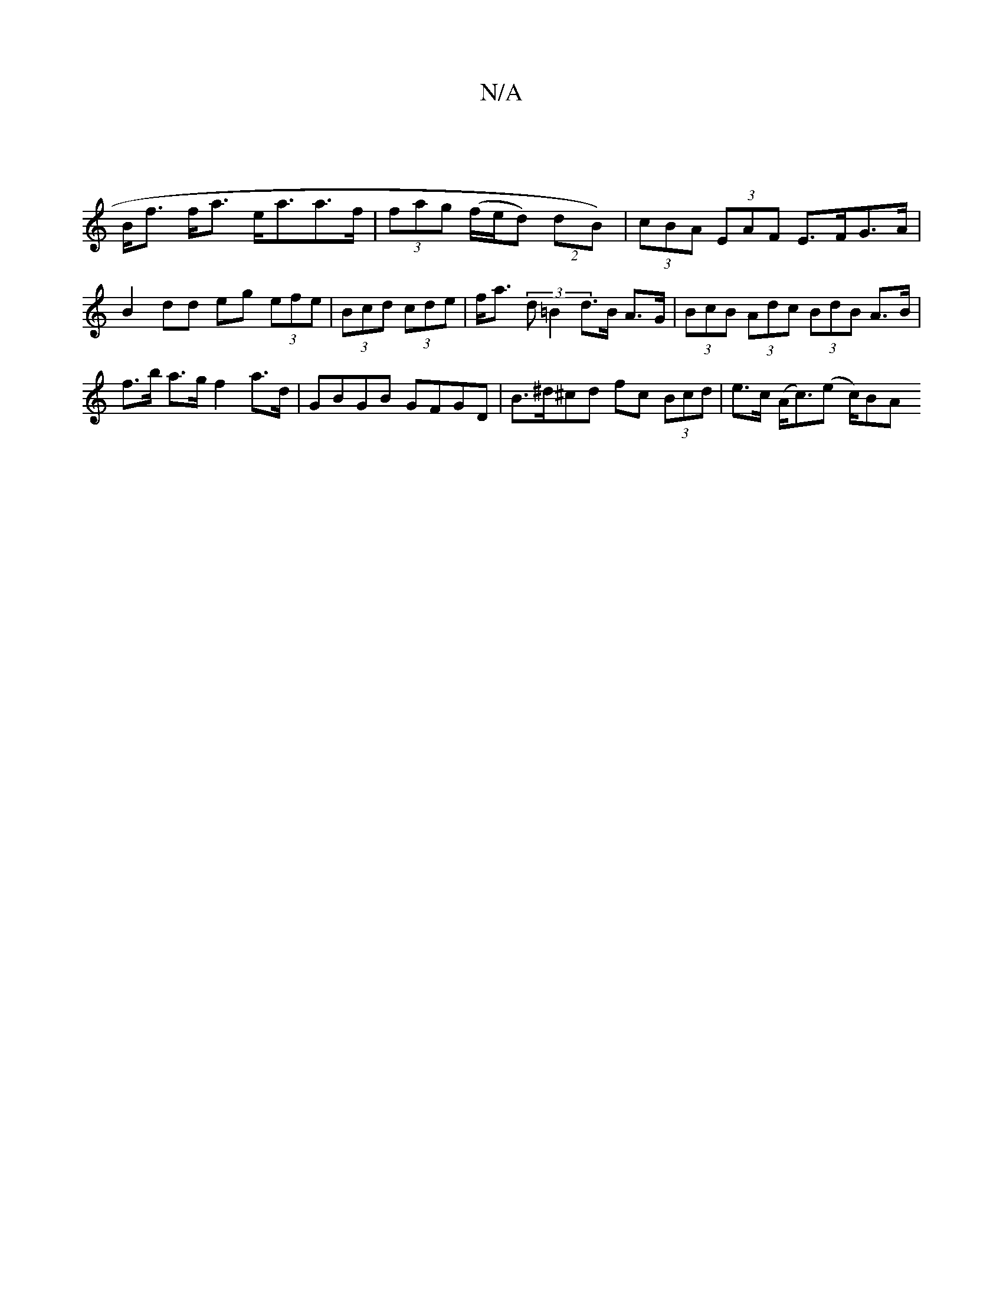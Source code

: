 X:1
T:N/A
M:4/4
R:N/A
K:Cmajor
|
B<f f<a e<aa>f | (3fag (f/e/d) (2dB) | (3cBA (3EAF E>FG>A |
B2 dd eg (3efe | (3Bcd (3cde | f<a (3d=B2 d>B A>G | (3BcB (3Adc (3BdB A>B |f>b a>g f2 a>d | GBGB GFGD | B>^d^cd fc (3Bcd|e>c (A<c)(e c/)BA